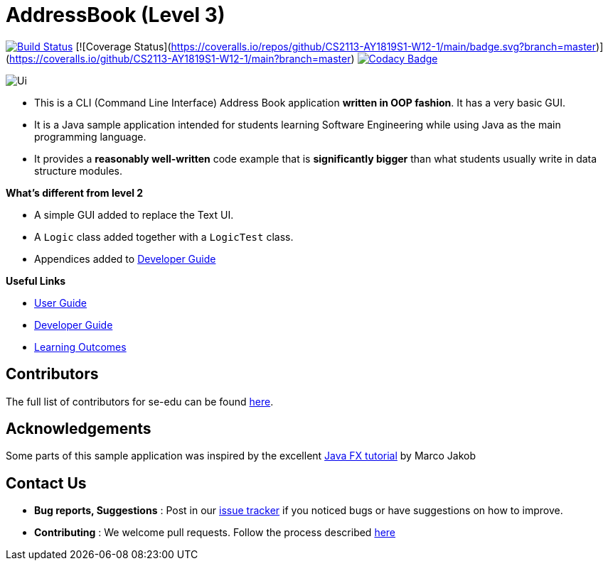 = AddressBook (Level 3)
ifdef::env-github,env-browser[:relfileprefix: docs/]
ifdef::env-github,env-browser[:imagesDir: docs/images]

https://travis-ci.org/CS2113-AY1819S1-W12-1/main[image:https://travis-ci.org/se-edu/addressbook-level3.svg?branch=master[Build Status]]
[![Coverage Status](https://coveralls.io/repos/github/CS2113-AY1819S1-W12-1/main/badge.svg?branch=master)](https://coveralls.io/github/CS2113-AY1819S1-W12-1/main?branch=master)
https://www.codacy.com/app/se-edu/addressbook-level3?utm_source=github.com&utm_medium=referral&utm_content=se-edu/addressbook-level3&utm_campaign=Badge_Grade[image:https://api.codacy.com/project/badge/Grade/d4a0954383444a8db8cb26e5f5b7302c[Codacy Badge]]

image::Ui.png[]

* This is a CLI (Command Line Interface) Address Book application *written in OOP fashion*. It has a very basic GUI.
* It is a Java sample application intended for students learning Software Engineering while using Java as
the main programming language.
* It provides a *reasonably well-written* code example that is *significantly bigger* than what students
usually write in data structure modules.

*What's different from level 2*

* A simple GUI added to replace the Text UI.
* A `Logic` class added together with a `LogicTest` class.
* Appendices added to <<DeveloperGuide#, Developer Guide>>

*Useful Links*

* <<UserGuide#, User Guide>>
* <<DeveloperGuide#, Developer Guide>>
* <<LearningOutcomes#, Learning Outcomes>>

== Contributors

The full list of contributors for se-edu can be found https://se-edu.github.io/Team.html[here].

== Acknowledgements

Some parts of this sample application was inspired by the excellent
http://code.makery.ch/library/javafx-8-tutorial/[Java FX tutorial] by Marco Jakob

== Contact Us

* *Bug reports, Suggestions* : Post in our https://github.com/se-edu/addressbook-level3/issues[issue tracker]
if you noticed bugs or have suggestions on how to improve.
* *Contributing* : We welcome pull requests. Follow the process described https://github.com/oss-generic/process[here]
